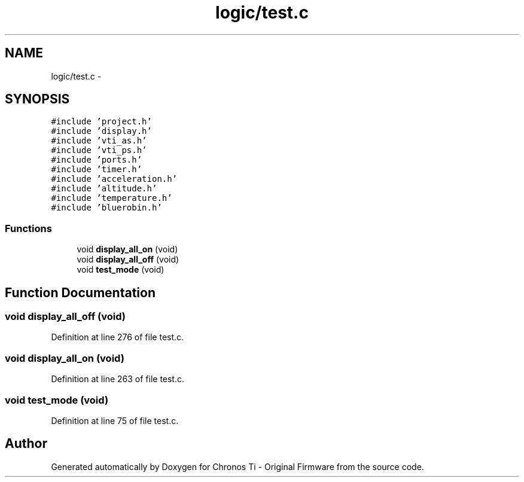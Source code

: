 .TH "logic/test.c" 3 "Sun Jun 16 2013" "Version VER 0.0" "Chronos Ti - Original Firmware" \" -*- nroff -*-
.ad l
.nh
.SH NAME
logic/test.c \- 
.SH SYNOPSIS
.br
.PP
\fC#include 'project\&.h'\fP
.br
\fC#include 'display\&.h'\fP
.br
\fC#include 'vti_as\&.h'\fP
.br
\fC#include 'vti_ps\&.h'\fP
.br
\fC#include 'ports\&.h'\fP
.br
\fC#include 'timer\&.h'\fP
.br
\fC#include 'acceleration\&.h'\fP
.br
\fC#include 'altitude\&.h'\fP
.br
\fC#include 'temperature\&.h'\fP
.br
\fC#include 'bluerobin\&.h'\fP
.br

.SS "Functions"

.in +1c
.ti -1c
.RI "void \fBdisplay_all_on\fP (void)"
.br
.ti -1c
.RI "void \fBdisplay_all_off\fP (void)"
.br
.ti -1c
.RI "void \fBtest_mode\fP (void)"
.br
.in -1c
.SH "Function Documentation"
.PP 
.SS "void \fBdisplay_all_off\fP (void)"
.PP
Definition at line 276 of file test\&.c\&.
.SS "void \fBdisplay_all_on\fP (void)"
.PP
Definition at line 263 of file test\&.c\&.
.SS "void \fBtest_mode\fP (void)"
.PP
Definition at line 75 of file test\&.c\&.
.SH "Author"
.PP 
Generated automatically by Doxygen for Chronos Ti - Original Firmware from the source code\&.
